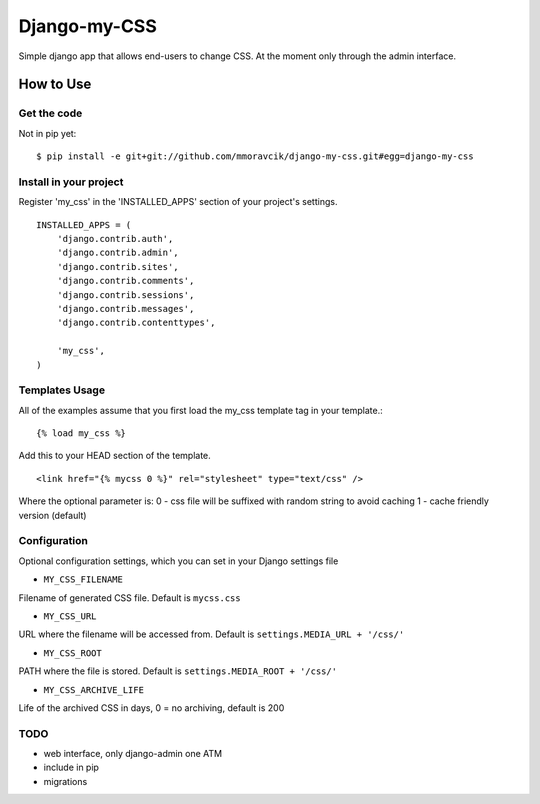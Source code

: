 =============
Django-my-CSS
=============

Simple django app that allows end-users to change CSS. At the moment only
through the admin interface.

.. image:: https://api.travis-ci.org/mmoravcik/django-my-css.svg?branch=master
    :target: https://travis-ci.org/mmoravcik/django-my-css

.. image:: https://coveralls.io/repos/mmoravcik/django-my-css/badge.png?branch=master
    :target: https://coveralls.io/r/mmoravcik/django-my-css?branch=master

How to Use
==========

Get the code
------------

Not in pip yet::

   $ pip install -e git+git://github.com/mmoravcik/django-my-css.git#egg=django-my-css

Install in your project
-----------------------

Register 'my_css' in the 'INSTALLED_APPS' section of
your project's settings. ::

    INSTALLED_APPS = (
        'django.contrib.auth',
        'django.contrib.admin',
        'django.contrib.sites',
        'django.contrib.comments',
        'django.contrib.sessions',
        'django.contrib.messages',
        'django.contrib.contenttypes',

        'my_css',
    )


Templates Usage
----------------

All of the examples assume that you first load the my_css template tag in
your template.::

    {% load my_css %}


Add this to your HEAD section of the template. ::

    <link href="{% mycss 0 %}" rel="stylesheet" type="text/css" />


Where the optional parameter is:
0 - css file will be suffixed with random string to avoid caching
1 - cache friendly version (default)

Configuration
-------------

Optional configuration settings, which you can set in your Django settings file

* ``MY_CSS_FILENAME``
Filename of generated CSS file. Default is ``mycss.css``

* ``MY_CSS_URL``
URL where the filename will be accessed from. Default is ``settings.MEDIA_URL + '/css/'``

* ``MY_CSS_ROOT``
PATH where the file is stored. Default is ``settings.MEDIA_ROOT + '/css/'``

* ``MY_CSS_ARCHIVE_LIFE``
Life of the archived CSS in days, 0 = no archiving, default is 200


TODO
----
* web interface, only django-admin one ATM
* include in pip
* migrations

